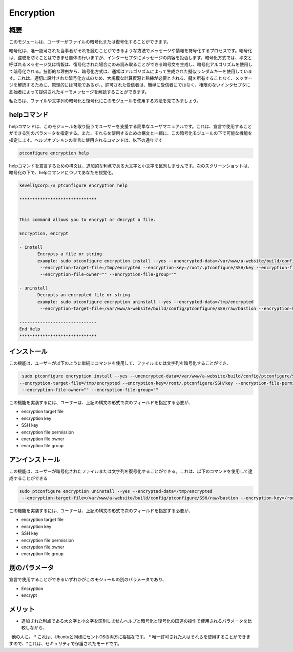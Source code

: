 ============
Encryption
============

概要
------------

このモジュールは、ユーザーがファイルの暗号化または復号化することができます。

暗号化は、唯一認可された当事者がそれを読むことができるような方法でメッセージや情報を符号化するプロセスです。暗号化は、盗聴を防ぐことはできませ自体の行いますが、インターセプタにメッセージの内容を拒否します。暗号化方式では、平文と呼ばれるメッセージ又は情報は、復号化された場合にのみ読み取ることができる暗号文を生成し、暗号化アルゴリズムを使用して暗号化される。技術的な理由から、暗号化方式は、通常はアルゴリズムによって生成された擬似ランダムキーを使用しています。これは、適切に設計された暗号化方式のため、大規模な計算資源と熟練が必要とされる、鍵を所有することなく、メッセージを解読するために、原理的には可能であるが、。許可された受信者は、簡単に受信者にではなく、権限のないインタセプタに創始者によって提供されたキーでメッセージを解読することができます。

私たちは、ファイルや文字列の暗号化と復号化にこのモジュールを使用する方法を見てみましょう。

helpコマンド
-------------------

helpコマンドは、このモジュールを取り扱うでユーザーを支援する簡単なユーザマニュアルです。これは、宣言で使用することができる別のパラメータを指定する。また、それらを使用するための構文と一緒に、この暗号化モジュールの下で可能な機能を指定します。ヘルプオプションの宣言に使用されるコマンドは、以下の通りです

.. code-block:: bash

	ptconfigure encryption help

helpコマンドを宣言するための構文は、追加的な利点である大文字と小文字を区別しませんです。次のスクリーンショットは、暗号化の下で、helpコマンドについてあなたを視覚化。

.. code-block:: bash



 kevell@corp:/# ptconfigure encryption help

 ******************************


 This command allows you to encrypt or decrypt a file.  

 Encryption, encrypt  

 - install        
	Encrypts a file or string        
 	example: sudo ptconfigure encryption install --yes --unencrypted-data=/var/www/a-website/build/config/ptconfigure/SSH/raw/bastion        
	 --encryption-target-file=/tmp/encrypted --encryption-key=/root/.ptconfigure/SSH/key --encryption-file-permissions=""                
	 --encryption-file-owner="" --encryption-file-group=""                

 - uninstall        
	Decrypts an encrypted file or string        
	example: sudo ptconfigure encryption uninstall --yes --encrypted-data=/tmp/encrypted        
	 --encryption-target-file=/var/www/a-website/build/config/ptconfigure/SSH/raw/bastion --encryption-key=/root/.ptconfigure/SSH/key                	 --encryption-file-permissions="" --encryption-file-owner="" --encryption-file-group=""                

 ------------------------------
 End Help
 ******************************

インストール
---------------------

この機能は、ユーザーが以下のように単純にコマンドを使用して、ファイルまたは文字列を暗号化することができ、

.. code-block:: bash
	
	 sudo ptconfigure encryption install --yes --unencrypted-data=/var/www/a-website/build/config/ptconfigure/SSH/raw/bastion
 	--encryption-target-file=/tmp/encrypted --encryption-key=/root/.ptconfigure/SSH/key --encryption-file-permissions=""                
	 --encryption-file-owner="" --encryption-file-group=""                

この機能を実装するには、ユーザーは、上記の構文の形式で次のフィールドを指定する必要が、

* encryption target file
* encryption key
* SSH key
* encryption file permission
* encryption file owner
* encryption file group

アンインストール
---------------------------

この機能は、ユーザーが暗号化されたファイルまたは文字列を復号化することができる。これは、以下のコマンドを使用して達成することができる

.. code-block:: bash

	sudo ptconfigure encryption uninstall --yes --encrypted-data=/tmp/encrypted
	 --encryption-target-file=/var/www/a-website/build/config/ptconfigure/SSH/raw/bastion --encryption-key=/root/.ptconfigure/SSH/key                	 --encryption-file-permissions="" --encryption-file-owner="" --encryption-file-group=""                

この機能を実装するには、ユーザーは、上記の構文の形式で次のフィールドを指定する必要が、

* encryption target file
* encryption key
* SSH key
* encryption file permission
* encryption file owner
* encryption file group

別のパラメータ
------------------------------

宣言で使用することができるいずれかがこのモジュールの別のパラメータであり、

* Encryption
* encrypt

メリット
-------------

* 追加された利点である大文字と小文字を区別しませんヘルプと暗号化と復号化の国連の操作で使用されるパラメータを比較しながら、
  他の人に。
* これは、Ubuntuと同様にセントOSの両方に裕福なです。
* 唯一許可された人はそれらを使用することができますので、*これは、セキュリティで保護されたモードです。

